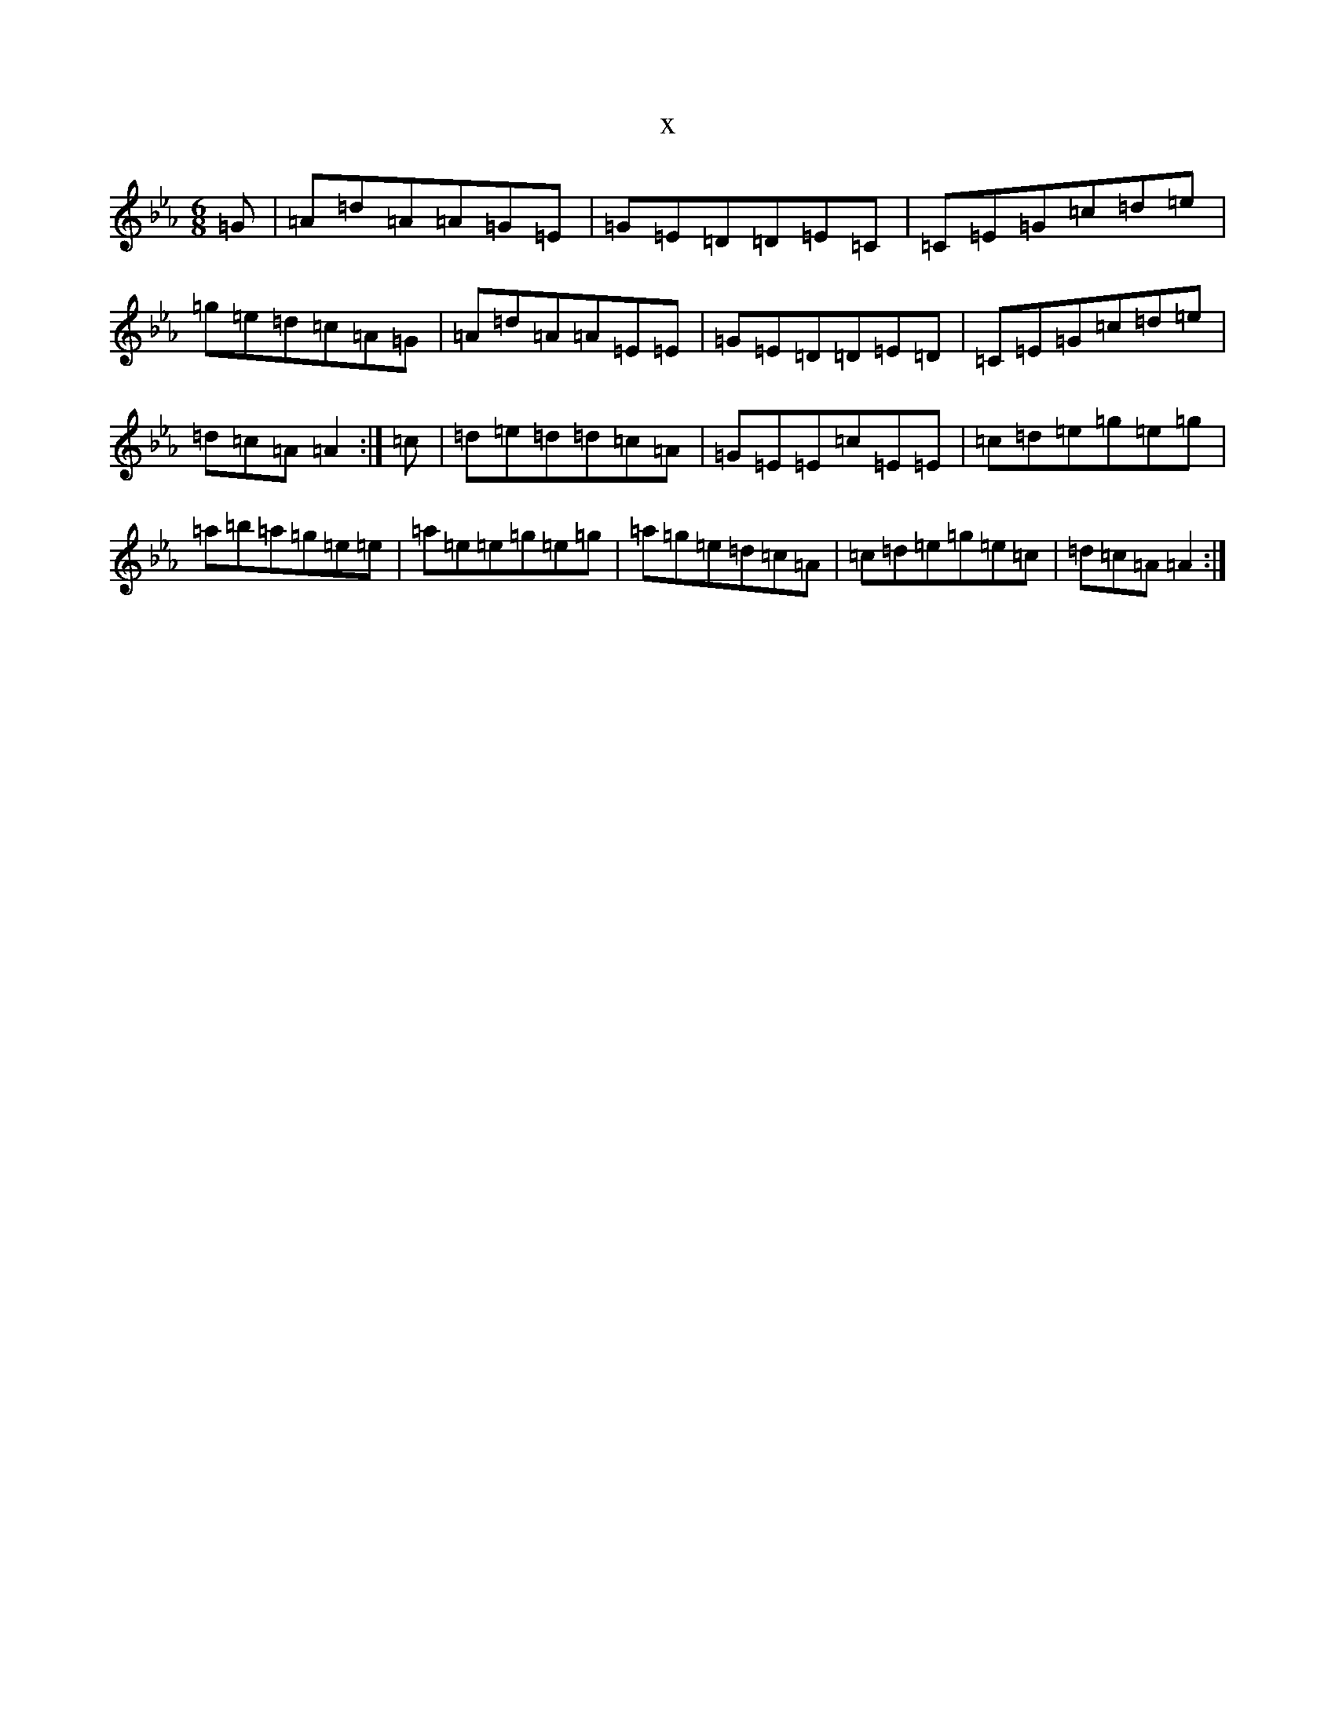 X:10604
T:x
L:1/8
M:6/8
K: C minor
=G|=A=d=A=A=G=E|=G=E=D=D=E=C|=C=E=G=c=d=e|=g=e=d=c=A=G|=A=d=A=A=E=E|=G=E=D=D=E=D|=C=E=G=c=d=e|=d=c=A=A2:|=c|=d=e=d=d=c=A|=G=E=E=c=E=E|=c=d=e=g=e=g|=a=b=a=g=e=e|=a=e=e=g=e=g|=a=g=e=d=c=A|=c=d=e=g=e=c|=d=c=A=A2:|